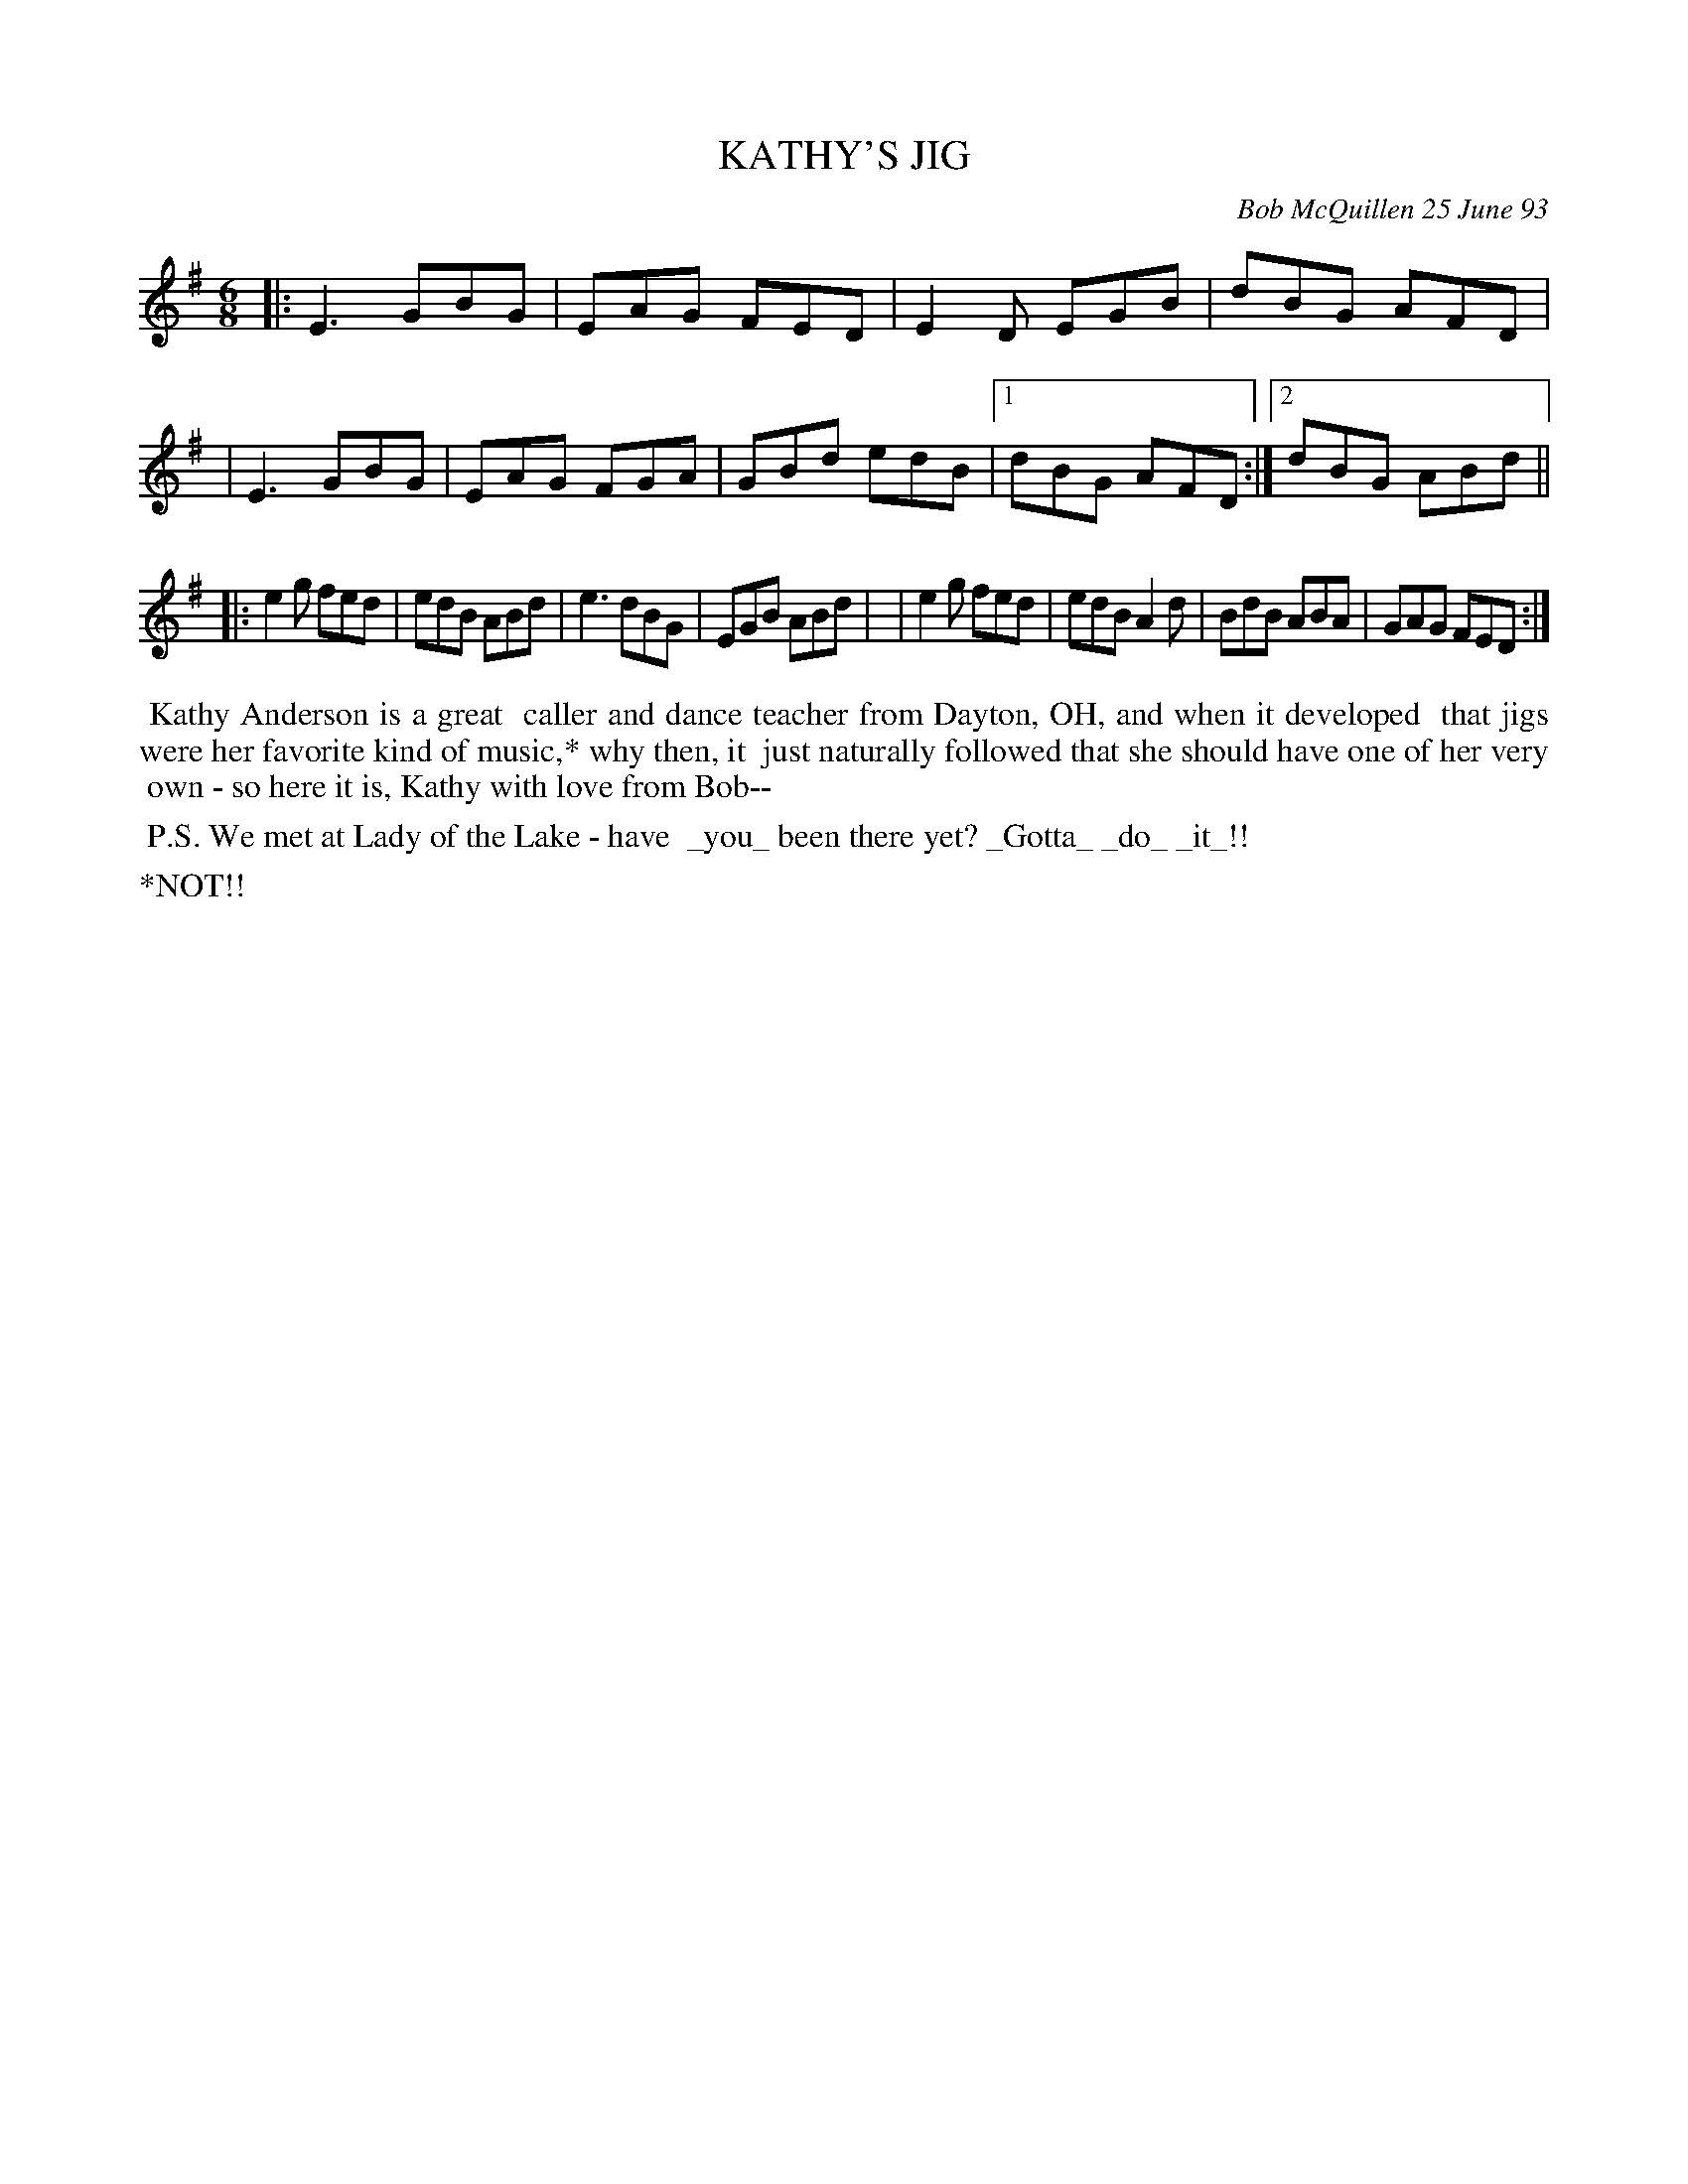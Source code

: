 X: 10049
T: KATHY'S JIG
C: Bob McQuillen 25 June 93
B: Bob's Note Book 10 #49
%R: jig
Z: 2020 John Chambers <jc:trillian.mit.edu>
M: 6/8
L: 1/8
K: Em
|:E3 GBG | EAG FED | E2D EGB | dBG AFD |\
| E3 GBG | EAG FGA | GBd edB |1 dBG AFD :|2 dBG ABd ||
|:e2g fed | edB ABd | e3 dBG | EGB ABd |\
| e2g fed | edB A2d | BdB ABA | GAG FED :|
%%begintext align
%% Kathy Anderson is a great
%% caller and dance teacher from Dayton, OH, and when it developed
%% that jigs were her favorite kind of music,* why then, it
%% just naturally followed that she should have one of her very
%% own - so here it is, Kathy with love from Bob--
%%endtext
%%begintext align
%% P.S. We met at Lady of the Lake - have
%% _you_ been there yet? _Gotta_ _do_ _it_!!
%%endtext
%%text *NOT!!
